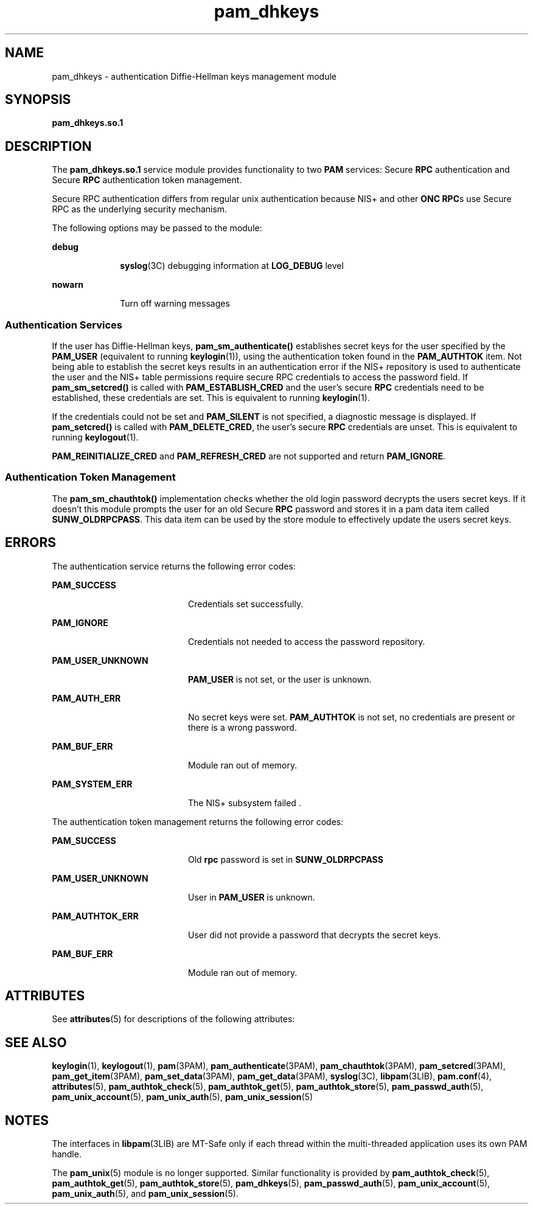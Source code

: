 '\" te
.\" Copyright (C) 2003, Sun Microsystems, Inc. All Rights Reserved
.\" CDDL HEADER START
.\"
.\" The contents of this file are subject to the terms of the
.\" Common Development and Distribution License (the "License").
.\" You may not use this file except in compliance with the License.
.\"
.\" You can obtain a copy of the license at usr/src/OPENSOLARIS.LICENSE
.\" or http://www.opensolaris.org/os/licensing.
.\" See the License for the specific language governing permissions
.\" and limitations under the License.
.\"
.\" When distributing Covered Code, include this CDDL HEADER in each
.\" file and include the License file at usr/src/OPENSOLARIS.LICENSE.
.\" If applicable, add the following below this CDDL HEADER, with the
.\" fields enclosed by brackets "[]" replaced with your own identifying
.\" information: Portions Copyright [yyyy] [name of copyright owner]
.\"
.\" CDDL HEADER END
.TH pam_dhkeys 5 "21 Jan 2003" "SunOS 5.11" "Standards, Environments, and Macros"
.SH NAME
pam_dhkeys \- authentication Diffie-Hellman keys management module
.SH SYNOPSIS
.LP
.nf
\fBpam_dhkeys.so.1\fR
.fi

.SH DESCRIPTION
.sp
.LP
The
.B pam_dhkeys.so.1
service module provides functionality to two
\fBPAM\fR services: Secure \fBRPC\fR authentication and Secure \fBRPC\fR
authentication token management.
.sp
.LP
Secure RPC authentication differs from regular unix authentication because
NIS+ and other \fBONC RPC\fRs use Secure RPC as the underlying security
mechanism.
.sp
.LP
The following options may be passed to the module:
.sp
.ne 2
.mk
.na
.B debug
.ad
.RS 10n
.rt
.BR syslog (3C)
debugging information at
.B LOG_DEBUG
level
.RE

.sp
.ne 2
.mk
.na
.B nowarn
.ad
.RS 10n
.rt
Turn off warning messages
.RE

.SS "Authentication Services"
.sp
.LP
If the user has Diffie-Hellman keys,
.B pam_sm_authenticate()
establishes
secret keys for the user specified by the
.B PAM_USER
(equivalent to
running
.BR keylogin (1)),
using the authentication token found in the
\fBPAM_AUTHTOK\fR item. Not being able to establish the secret keys results in
an authentication error if the NIS+ repository is used to authenticate the
user and the NIS+ table permissions require secure RPC credentials to access
the password field. If
.B pam_sm_setcred()
is called with
\fBPAM_ESTABLISH_CRED\fR and the user's secure \fBRPC\fR credentials need to
be established, these credentials are set. This is equivalent to running
.BR keylogin (1).
.sp
.LP
If the credentials could not be set and
.B PAM_SILENT
is not specified, a
diagnostic message is displayed. If
.B pam_setcred()
is called with
.BR PAM_DELETE_CRED ,
the user's secure
.B RPC
credentials are unset. This
is equivalent to running
.BR keylogout (1).
.sp
.LP
\fBPAM_REINITIALIZE_CRED\fR and \fBPAM_REFRESH_CRED\fR are not supported and
return
.BR PAM_IGNORE .
.SS "Authentication Token Management"
.sp
.LP
The
.B pam_sm_chauthtok()
implementation checks whether the old login
password decrypts the users secret keys. If it doesn't this module prompts the
user for an old Secure
.B RPC
password and stores it in a pam data item
called
.BR SUNW_OLDRPCPASS .
This data item can be used by the store module
to effectively update the users secret keys.
.SH ERRORS
.sp
.LP
The authentication service returns the following error codes:
.sp
.ne 2
.mk
.na
.B PAM_SUCCESS
.ad
.RS 20n
.rt
Credentials set successfully.
.RE

.sp
.ne 2
.mk
.na
.B PAM_IGNORE
.ad
.RS 20n
.rt
Credentials not needed to access the password repository.
.RE

.sp
.ne 2
.mk
.na
.B PAM_USER_UNKNOWN
.ad
.RS 20n
.rt
\fBPAM_USER\fR is not set, or the user is unknown.
.RE

.sp
.ne 2
.mk
.na
.B PAM_AUTH_ERR
.ad
.RS 20n
.rt
No secret keys were set.
.B PAM_AUTHTOK
is not set, no credentials are
present or there is a wrong password.
.RE

.sp
.ne 2
.mk
.na
.B PAM_BUF_ERR
.ad
.RS 20n
.rt
Module ran out of memory.
.RE

.sp
.ne 2
.mk
.na
.B PAM_SYSTEM_ERR
.ad
.RS 20n
.rt
The NIS\(ma+ subsystem failed .
.RE

.sp
.LP
The authentication token management returns the following error codes:
.sp
.ne 2
.mk
.na
.B PAM_SUCCESS
.ad
.RS 20n
.rt
Old
.B rpc
password is set in
.BR SUNW_OLDRPCPASS
.RE

.sp
.ne 2
.mk
.na
.B PAM_USER_UNKNOWN
.ad
.RS 20n
.rt
User in
.B PAM_USER
is unknown.
.RE

.sp
.ne 2
.mk
.na
.B PAM_AUTHTOK_ERR
.ad
.RS 20n
.rt
User did not provide a password that decrypts the secret keys.
.RE

.sp
.ne 2
.mk
.na
.B PAM_BUF_ERR
.ad
.RS 20n
.rt
Module ran out of memory.
.RE

.SH ATTRIBUTES
.sp
.LP
See
.BR attributes (5)
for descriptions of the following attributes:
.sp

.sp
.TS
tab() box;
cw(2.75i) |cw(2.75i)
lw(2.75i) |lw(2.75i)
.
ATTRIBUTE TYPEATTRIBUTE VALUE
_
Interface StabilityEvolving
_
MT LevelMT-Safe with exceptions
.TE

.SH SEE ALSO
.sp
.LP
.BR keylogin (1),
.BR keylogout (1),
.BR pam (3PAM),
.BR pam_authenticate (3PAM),
.BR pam_chauthtok (3PAM),
.BR pam_setcred (3PAM),
.BR pam_get_item (3PAM),
.BR pam_set_data (3PAM),
.BR pam_get_data (3PAM),
.BR syslog (3C),
.BR libpam (3LIB),
.BR pam.conf (4),
.BR attributes (5),
.BR pam_authtok_check (5),
.BR pam_authtok_get (5),
.BR pam_authtok_store (5),
.BR pam_passwd_auth (5),
.BR pam_unix_account (5),
.BR pam_unix_auth (5),
.BR pam_unix_session (5)
.SH NOTES
.sp
.LP
The interfaces in \fBlibpam\fR(3LIB) are MT-Safe only if each thread within
the multi-threaded application uses its own PAM handle.
.sp
.LP
The
.BR pam_unix (5)
module is no longer supported. Similar functionality is
provided by
.BR pam_authtok_check (5),
.BR pam_authtok_get (5),
.BR pam_authtok_store (5),
.BR pam_dhkeys (5),
.BR pam_passwd_auth (5),
.BR pam_unix_account (5),
.BR pam_unix_auth (5),
and
.BR pam_unix_session (5).
